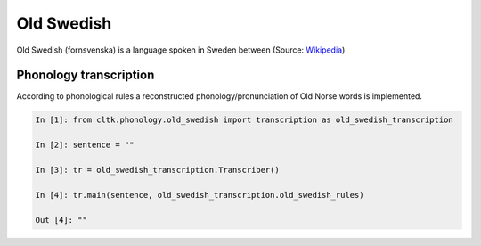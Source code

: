 Old Swedish
*********

Old Swedish (fornsvenska) is a language spoken in Sweden between (Source: `Wikipedia <https://en.wikipedia.org/wiki/Old_Swedish>`_)


Phonology transcription
=======================

According to phonological rules a reconstructed phonology/pronunciation of Old Norse words is implemented.

.. code-block:: python

    In [1]: from cltk.phonology.old_swedish import transcription as old_swedish_transcription

    In [2]: sentence = ""

    In [3]: tr = old_swedish_transcription.Transcriber()

    In [4]: tr.main(sentence, old_swedish_transcription.old_swedish_rules)

    Out [4]: ""

